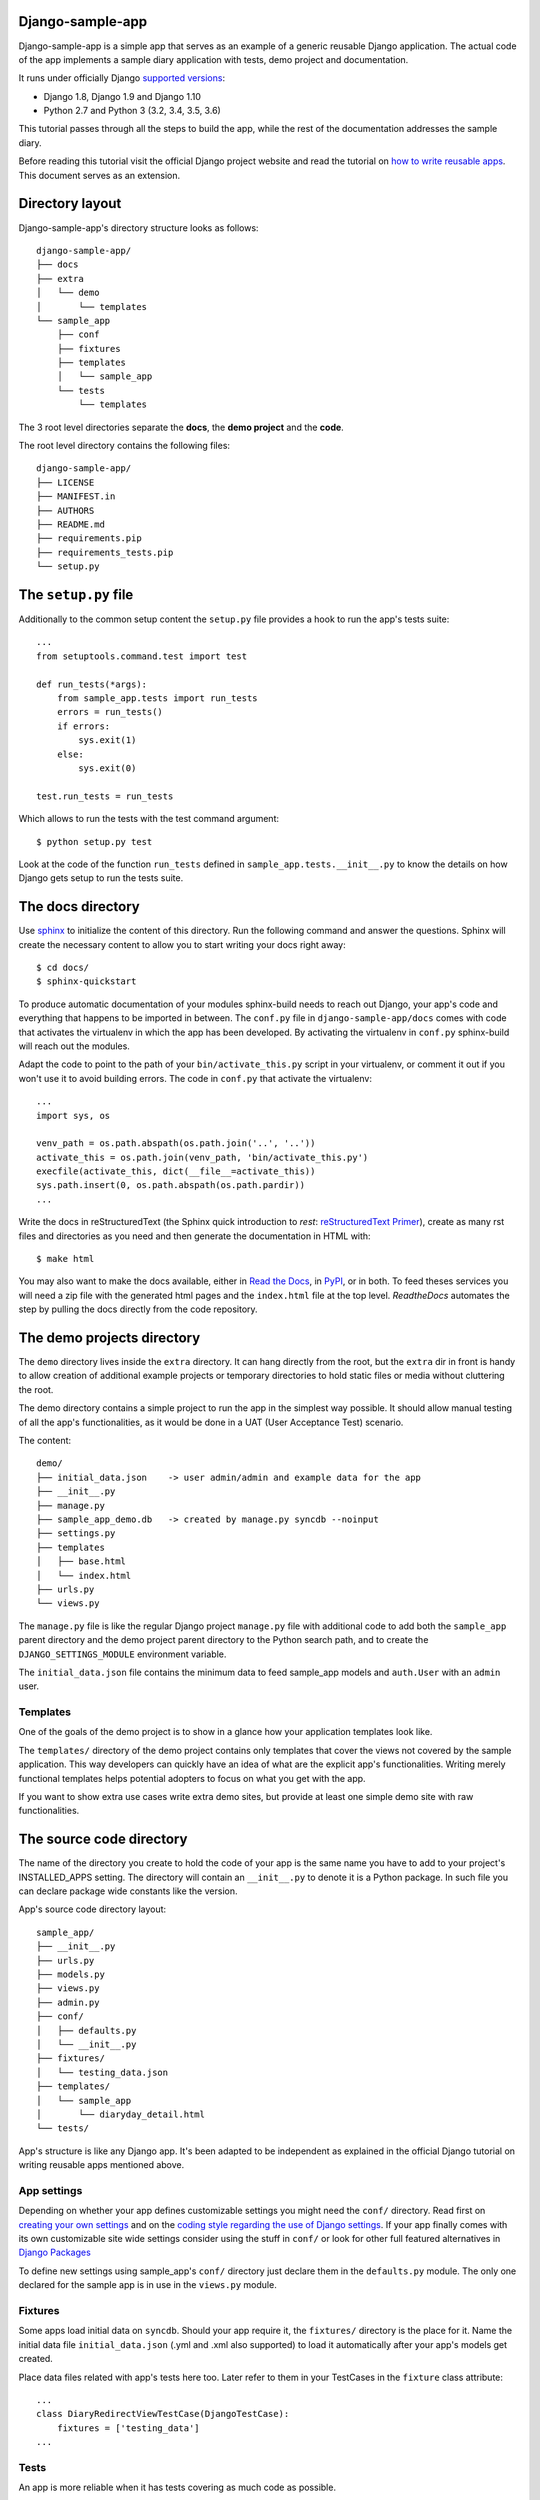 Django-sample-app
=================

Django-sample-app is a simple app that serves as an example of a generic reusable Django application. The actual code of the app implements a sample diary application with tests, demo project and documentation.

It runs under officially Django `supported versions <https://www.djangoproject.com/download/#supported-versions>`_:

* Django 1.8, Django 1.9 and Django 1.10
* Python 2.7 and Python 3 (3.2, 3.4, 3.5, 3.6)

This tutorial passes through all the steps to build the app, while the rest of the documentation addresses the sample diary.

Before reading this tutorial visit the official Django project website and read the tutorial on `how to write reusable apps <https://docs.djangoproject.com/en/1.5/intro/reusable-apps/>`_. This document serves as an extension.


Directory layout
================

Django-sample-app's directory structure looks as follows::

    django-sample-app/
    ├── docs
    ├── extra
    │   └── demo
    │       └── templates
    └── sample_app
        ├── conf
        ├── fixtures
        ├── templates
        │   └── sample_app
        └── tests
            └── templates

The 3 root level directories separate the **docs**, the **demo project** and the  **code**.  

The root level directory contains the following files::

    django-sample-app/
    ├── LICENSE
    ├── MANIFEST.in
    ├── AUTHORS
    ├── README.md
    ├── requirements.pip
    ├── requirements_tests.pip
    └── setup.py


The ``setup.py`` file
=====================

Additionally to the common setup content the ``setup.py`` file provides a hook to run the app's tests suite::

    ...
    from setuptools.command.test import test

    def run_tests(*args):
        from sample_app.tests import run_tests
        errors = run_tests()
        if errors:
            sys.exit(1)
        else:
            sys.exit(0)

    test.run_tests = run_tests

Which allows to run the tests with the test command argument::

    $ python setup.py test

Look at the code of the function ``run_tests`` defined in ``sample_app.tests.__init__.py`` to know the details on how Django gets setup to run the tests suite.


The docs directory
==================

Use `sphinx <http://sphinx-doc.org/>`_ to initialize the content of this directory. Run the following command and answer the questions. Sphinx will create the necessary content to allow you to start writing your docs right away::

    $ cd docs/
    $ sphinx-quickstart

To produce automatic documentation of your modules sphinx-build needs to reach out Django, your app's code and everything that happens to be imported in between. The ``conf.py`` file in ``django-sample-app/docs`` comes with code that activates the virtualenv in which the app has been developed. By activating the virtualenv in ``conf.py`` sphinx-build will reach out the modules. 

Adapt the code to point to the path of your ``bin/activate_this.py`` script in your virtualenv, or comment it out if you won't use it to avoid building errors. The code in ``conf.py`` that activate the virtualenv::

    ...
    import sys, os

    venv_path = os.path.abspath(os.path.join('..', '..'))
    activate_this = os.path.join(venv_path, 'bin/activate_this.py')
    execfile(activate_this, dict(__file__=activate_this))
    sys.path.insert(0, os.path.abspath(os.path.pardir))
    ...


Write the docs in reStructuredText (the Sphinx quick introduction to *rest*: `reStructuredText Primer <http://sphinx-doc.org/rest.html>`_), create as many rst files and directories as you need and then generate the documentation in HTML with::

    $ make html

You may also want to make the docs available, either in `Read the Docs <https://readthedocs.org/>`_, in `PyPI <http://pypi.python.org>`_, or in both. To feed theses services you will need a zip file with the generated html pages and the ``index.html`` file at the top level. *ReadtheDocs* automates the step by pulling the docs directly from the code repository.


The demo projects directory
===========================

The ``demo`` directory lives inside the ``extra`` directory. It can hang directly from the root, but the ``extra`` dir in front is handy to allow creation of additional example projects or temporary directories to hold static files or media without cluttering the root.

The demo directory contains a simple project to run the app in the simplest way possible. It should allow manual testing of all the app's functionalities, as it would be done in a UAT (User Acceptance Test) scenario.

The content::

    demo/
    ├── initial_data.json    -> user admin/admin and example data for the app
    ├── __init__.py
    ├── manage.py            
    ├── sample_app_demo.db   -> created by manage.py syncdb --noinput
    ├── settings.py
    ├── templates
    │   ├── base.html
    │   └── index.html
    ├── urls.py
    └── views.py


The ``manage.py`` file is like the regular Django project ``manage.py`` file with additional code to add both the ``sample_app`` parent directory and the demo project parent directory to the Python search path, and to create the ``DJANGO_SETTINGS_MODULE`` environment variable.

The ``initial_data.json`` file contains the minimum data to feed sample_app models and ``auth.User`` with an ``admin`` user.


Templates
---------

One of the goals of the demo project is to show in a glance how your application templates look like. 

The ``templates/`` directory of the demo project contains only templates that cover the views not covered by the sample application. This way developers can quickly have an idea of what are the explicit app's functionalities. Writing merely functional templates helps potential adopters to focus on what you get with the app. 

If you want to show extra use cases write extra demo sites, but provide at least one simple demo site with raw functionalities.


The source code directory
=========================

The name of the directory you create to hold the code of your app is the same name you have to add to your project's INSTALLED_APPS setting. The directory will contain an ``__init__.py`` to denote it is a Python package. In such file you can declare package wide constants like the version.  

App's source code directory layout::

    sample_app/
    ├── __init__.py
    ├── urls.py
    ├── models.py
    ├── views.py
    ├── admin.py
    ├── conf/
    │   ├── defaults.py
    │   └── __init__.py
    ├── fixtures/
    │   └── testing_data.json
    ├── templates/
    │   └── sample_app
    │       └── diaryday_detail.html
    └── tests/


App's structure is like any Django app. It's been adapted to be independent as explained in the official Django tutorial on writing reusable apps mentioned above.


App settings
------------

Depending on whether your app defines customizable settings you might need the ``conf/`` directory. Read first on `creating your own settings <https://docs.djangoproject.com/en/1.5/topics/settings/#creating-your-own-settings>`_ and on the `coding style regarding the use of Django settings <https://docs.djangoproject.com/en/1.5/internals/contributing/writing-code/coding-style/#use-of-django-conf-settings>`_. If your app finally comes with its own customizable site wide settings consider using the stuff in ``conf/`` or look for other full featured alternatives in `Django Packages <https://www.djangopackages.com/search/?q=settings>`_   

To define new settings using sample_app's ``conf/`` directory just declare them in the ``defaults.py`` module. The only one declared for the sample app is in use in the ``views.py`` module.


Fixtures
--------

Some apps load initial data on ``syncdb``. Should your app require it, the ``fixtures/`` directory is the place for it. Name the initial data file ``initial_data.json`` (.yml and .xml also supported) to load it automatically after your app's models get created.

Place data files related with app's tests here too. Later refer to them in your TestCases in the ``fixture`` class attribute::

   ...
   class DiaryRedirectViewTestCase(DjangoTestCase):
       fixtures = ['testing_data']
   ...


Tests
-----

An app is more reliable when it has tests covering as much code as possible. 

The minimum scaffolding necessary to run a Django app tests suite should load the settings module and the Django tests runner. You can also write less dependant tests suite `mocking Django <http://www.mattjmorrison.com/2011/09/mocking-django.html>`_ but I don't recommend it. Django is quite resourceful testing wise and using its facilities pays off the effort in terms of lines of code.

The ``tests/`` directory structure::

    tests/
    ├── __init__.py
    ├── settings.py
    ├── urls.py
    ├── conf_tests.py
    ├── models_tests.py
    ├── views.py
    ├── views_tests.py
    └── templates
        ├── home.html
        └── index.html


Tests suite
***********

The function ``run_tests``, called by the ``setup.py test`` command, does the following:

 1. Load the specific settings for the tests suite

 2. Get the tests runner (a Django specific runner that cleans up the database on every test case)

 3. Run the tests suite

The function ``run_tests``::

    def run_tests():
        if not os.environ.get("DJANGO_SETTINGS_MODULE", False):
            setup_django_settings()

        from django.conf import settings
        from django.test.utils import get_runner

        TestRunner = get_runner(settings)
        test_suite = TestRunner(verbosity=2, interactive=True, failfast=False)
        return test_suite.run_tests(["sample_app"])

The list passed as first argument to the function ``run_test`` (last call in the previous code) admits a variety of formatted strings:

 * ``app.TestClass.test_method``: Run a single specific test method.
 * ``app.TestClass``: Run all the test methods in a given class.
 * ``app``: Search for doctests and unittests in the named application.

When used with just the app's name Django looks for an attribute ``suite`` in the app's tests module to build the tests suite. You just have to build the tests suite and return it::

    def suite():
        if not os.environ.get("DJANGO_SETTINGS_MODULE", False):
            setup_django_settings()
        else:
            from django.conf import settings

        from sample_app.tests import conf_tests, models_tests, views_tests

        testsuite = unittest.TestSuite([
            unittest.TestLoader().loadTestsFromModule(conf_tests),
            unittest.TestLoader().loadTestsFromModule(models_tests),
            unittest.TestLoader().loadTestsFromModule(views_tests),
        ])
        return testsuite

Both, run_tests and suite, are part of the ``sample_app/tests/__init__.py`` module.
